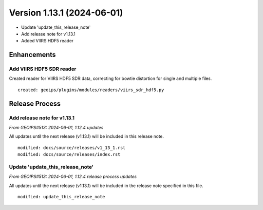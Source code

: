 .. dropdown:: Distribution Statement

 | # # # This source code is protected under the license referenced at
 | # # # https://github.com/NRLMMD-GEOIPS.

Version 1.13.1 (2024-06-01)
*****************************

* Update 'update_this_release_note'
* Add release note for v1.13.1
* Added VIIRS HDF5 reader

Enhancements
============

Add VIIRS HDF5 SDR reader
-------------------------

Created reader for VIIRS HDF5 SDR data, correcting for bowtie
distortion for single and multiple files.

::

  created: geoips/plugins/modules/readers/viirs_sdr_hdf5.py

Release Process
===============

Add release note for v1.13.1
----------------------------

*From GEOIPS#513: 2024-06-01, 1.12.4 updates*

All updates until the next release (v1.13.1) will be included in
this release note.

::

  modified: docs/source/releases/v1_13_1.rst
  modified: docs/source/releases/index.rst

Update 'update_this_release_note'
---------------------------------

*From GEOIPS#513: 2024-06-01, 1.12.4 release process updates*

All updates until the next release (v1.13.1) will be included in
the release note specified in this file.

::

  modified: update_this_release_note

